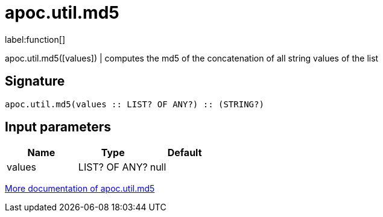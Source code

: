 ////
This file is generated by DocsTest, so don't change it!
////

= apoc.util.md5
:description: This section contains reference documentation for the apoc.util.md5 function.

label:function[]

[.emphasis]
apoc.util.md5([values]) | computes the md5 of the concatenation of all string values of the list

== Signature

[source]
----
apoc.util.md5(values :: LIST? OF ANY?) :: (STRING?)
----

== Input parameters
[.procedures, opts=header]
|===
| Name | Type | Default 
|values|LIST? OF ANY?|null
|===

xref::misc/text-functions.adoc#text-functions-hashing[More documentation of apoc.util.md5,role=more information]

